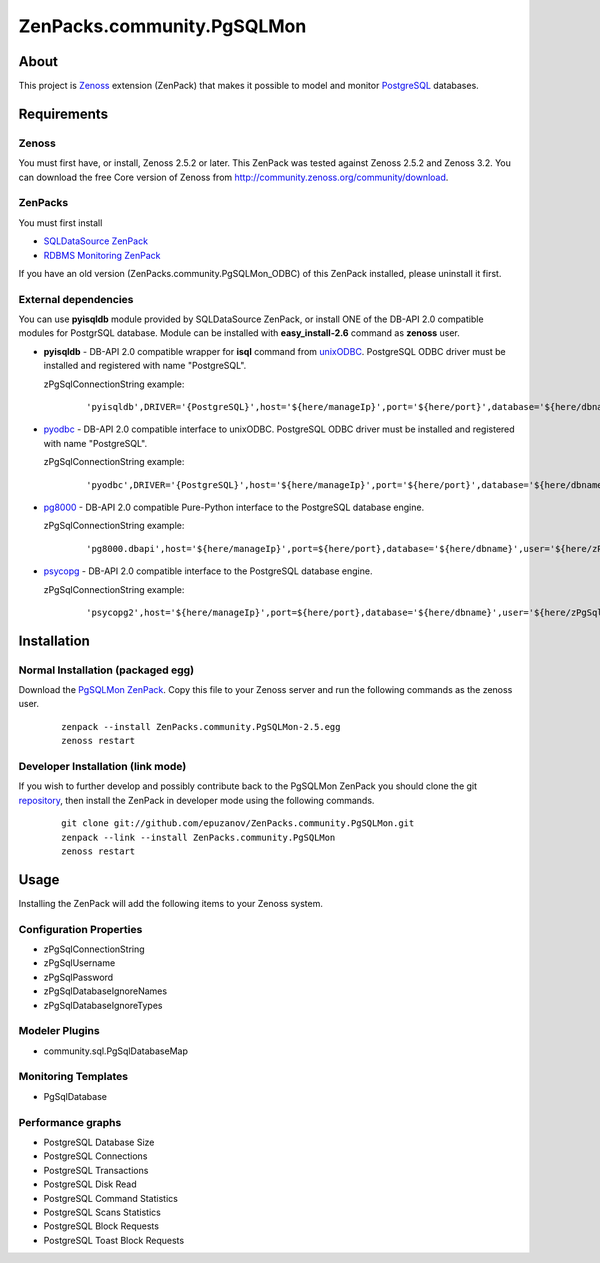 ================================
ZenPacks.community.PgSQLMon
================================

About
=====

This project is `Zenoss <http://www.zenoss.com/>`_ extension (ZenPack) that
makes it possible to model and monitor `PostgreSQL <http://www.postgresql.org/>`_
databases.

Requirements
============

Zenoss
------

You must first have, or install, Zenoss 2.5.2 or later. This ZenPack was tested
against Zenoss 2.5.2 and Zenoss 3.2. You can download the free Core version of
Zenoss from http://community.zenoss.org/community/download.

ZenPacks
--------

You must first install

- `SQLDataSource ZenPack <http://community.zenoss.org/docs/DOC-5913>`_
- `RDBMS Monitoring ZenPack <http://community.zenoss.org/docs/DOC-3447>`_

If you have an old version (ZenPacks.community.PgSQLMon_ODBC) of this ZenPack
installed, please uninstall it first.

External dependencies
---------------------

You can use **pyisqldb** module provided by SQLDataSource ZenPack, or install
ONE of the DB-API 2.0 compatible modules for PostgrSQL database. Module can be
installed with **easy_install-2.6** command as **zenoss** user.

- **pyisqldb** - DB-API 2.0 compatible wrapper for **isql** command from
  `unixODBC <http://www.unixodbc.org/>`_. PostgreSQL ODBC driver must be
  installed and registered with name "PostgreSQL".

  zPgSqlConnectionString example:

      ::

          'pyisqldb',DRIVER='{PostgreSQL}',host='${here/manageIp}',port='${here/port}',database='${here/dbname}',user='${here/zPgSqlUsername}',password='${here/zPgSqlPassword}',ansi=True

- `pyodbc <http://code.google.com/p/pyodbc/>`_ - DB-API 2.0 compatible interface
  to unixODBC. PostgreSQL ODBC driver must be installed and registered with name
  "PostgreSQL".

  zPgSqlConnectionString example:

      ::

          'pyodbc',DRIVER='{PostgreSQL}',host='${here/manageIp}',port='${here/port}',database='${here/dbname}',user='${here/zPgSqlUsername}',password='${here/zPgSqlPassword}',ansi=True

- `pg8000 <http://pybrary.net/pg8000/>`_ - DB-API 2.0 compatible Pure-Python
  interface to the PostgreSQL database engine.

  zPgSqlConnectionString example:

      ::

          'pg8000.dbapi',host='${here/manageIp}',port=${here/port},database='${here/dbname}',user='${here/zPgSqlUsername}',password='${here/zPgSqlPassword}',socket_timeout=10,ssl=False

- `psycopg <http://initd.org/psycopg/>`_ - DB-API 2.0 compatible
  interface to the PostgreSQL database engine.

  zPgSqlConnectionString example:

      ::

          'psycopg2',host='${here/manageIp}',port=${here/port},database='${here/dbname}',user='${here/zPgSqlUsername}',password='${here/zPgSqlPassword}'

Installation
============

Normal Installation (packaged egg)
----------------------------------

Download the `PgSQLMon ZenPack <http://community.zenoss.org/docs/DOC-3497>`_.
Copy this file to your Zenoss server and run the following commands as the zenoss
user.

    ::

        zenpack --install ZenPacks.community.PgSQLMon-2.5.egg
        zenoss restart

Developer Installation (link mode)
----------------------------------

If you wish to further develop and possibly contribute back to the PgSQLMon
ZenPack you should clone the git `repository <https://github.com/epuzanov/ZenPacks.community.PgSQLMon>`_,
then install the ZenPack in developer mode using the following commands.

    ::

        git clone git://github.com/epuzanov/ZenPacks.community.PgSQLMon.git
        zenpack --link --install ZenPacks.community.PgSQLMon
        zenoss restart


Usage
=====

Installing the ZenPack will add the following items to your Zenoss system.

Configuration Properties
------------------------

- zPgSqlConnectionString
- zPgSqlUsername
- zPgSqlPassword
- zPgSqlDatabaseIgnoreNames
- zPgSqlDatabaseIgnoreTypes

Modeler Plugins
---------------

- community.sql.PgSqlDatabaseMap

Monitoring Templates
--------------------

- PgSqlDatabase

Performance graphs
------------------

- PostgreSQL Database Size
- PostgreSQL Connections
- PostgreSQL Transactions
- PostgreSQL Disk Read
- PostgreSQL Command Statistics
- PostgreSQL Scans Statistics
- PostgreSQL Block Requests
- PostgreSQL Toast Block Requests
